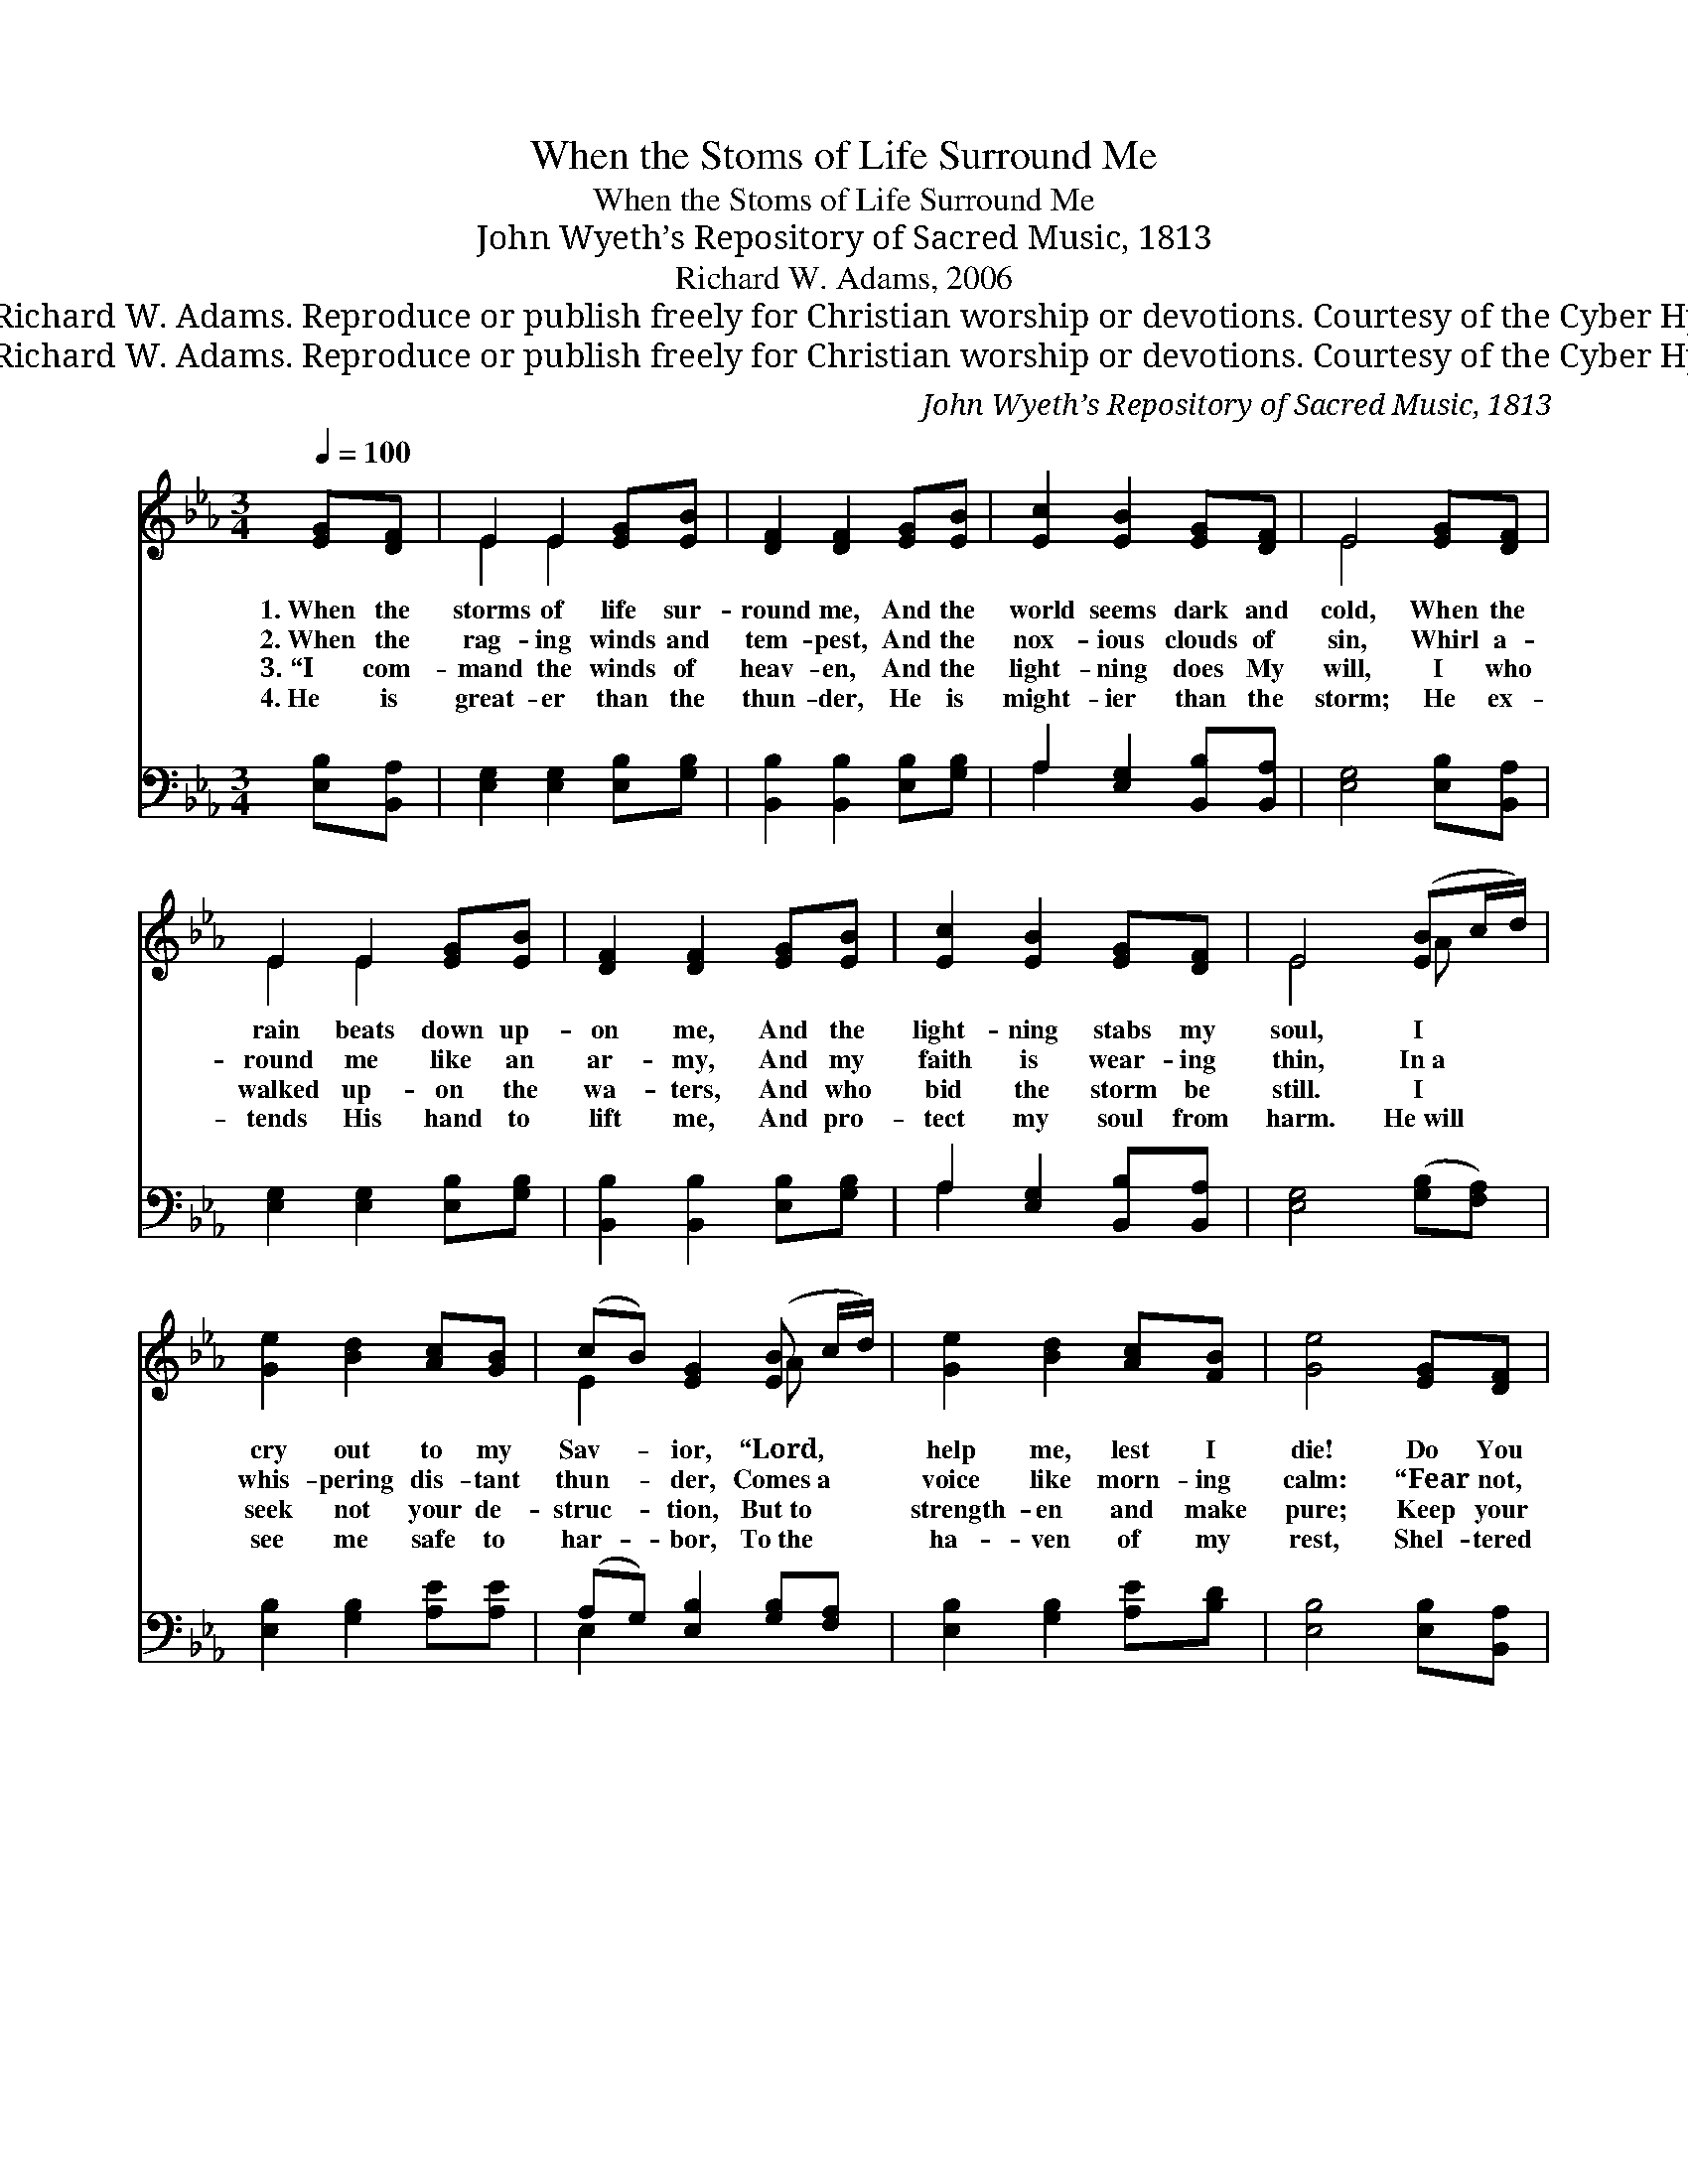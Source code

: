 X:1
T:When the Stoms of Life Surround Me
T:When the Stoms of Life Surround Me
T:John Wyeth’s Repository of Sacred Music, 1813
T:Richard W. Adams, 2006
T:© 2006 Richard W. Adams. Reproduce or publish freely for Christian worship or devotions. Courtesy of the Cyber Hymnal™
T:© 2006 Richard W. Adams. Reproduce or publish freely for Christian worship or devotions. Courtesy of the Cyber Hymnal™
C:John Wyeth’s Repository of Sacred Music, 1813
Z:© 2006 Richard W. Adams. Reproduce or publish freely for Christian worship or devotions.
Z:Courtesy of the Cyber Hymnal™
%%score ( 1 2 ) ( 3 4 )
L:1/8
Q:1/4=100
M:3/4
K:Eb
V:1 treble 
V:2 treble 
V:3 bass 
V:4 bass 
V:1
 [EG][DF] | E2 E2 [EG][EB] | [DF]2 [DF]2 [EG][EB] | [Ec]2 [EB]2 [EG][DF] | E4 [EG][DF] | %5
w: 1.~When the|storms of life sur-|round me, And the|world seems dark and|cold, When the|
w: 2.~When the|rag- ing winds and|tem- pest, And the|nox- ious clouds of|sin, Whirl a-|
w: 3.~“I com-|mand the winds of|heav- en, And the|light- ning does My|will, I who|
w: 4.~He is|great- er than the|thun- der, He is|might- ier than the|storm; He ex-|
 E2 E2 [EG][EB] | [DF]2 [DF]2 [EG][EB] | [Ec]2 [EB]2 [EG][DF] | E4 ([EB]c/d/) | %9
w: rain beats down up-|on me, And the|light- ning stabs my|soul, I * *|
w: round me like an|ar- my, And my|faith is wear- ing|thin, In~a * *|
w: walked up- on the|wa- ters, And who|bid the storm be|still. I * *|
w: tends His hand to|lift me, And pro-|tect my soul from|harm. He~will * *|
 [Ge]2 [Bd]2 [Ac][GB] | (cB) [EG]2 ([EB] c/d/) | [Ge]2 [Bd]2 [Ac][FB] | [Ge]4 [EG][DF] | %13
w: cry out to my|Sav- * ior, “Lord, * *|help me, lest I|die! Do You|
w: whis- pering dis- tant|thun- * der, Comes~a * *|voice like morn- ing|calm: “Fear not,|
w: seek not your de-|struc- * tion, But~to * *|strength- en and make|pure; Keep your|
w: see me safe to|har- * bor, To~the * *|ha- ven of my|rest, Shel- tered|
 E2 E2 [EG][EB] | [DF]2 [DF]2 [EG][EB] | [Ec]2 [EB]2 [EG][DF] | E4 |] %17
w: care not that the|bil- lows Push my|boat to- ward the|shoal?”|
w: I am with you|ev- er, Till the|world shall see its|end.|
w: faith in Me, be-|liev- ing I My|prom- is- es ful-|fill.”|
w: by the Rock of|Ag- es, Held in|His al- might- y|arm.|
V:2
 x2 | E2 E2 x2 | x6 | x6 | E4 x2 | E2 E2 x2 | x6 | x6 | E4 A x | x6 | E2 x2 A x | x6 | x6 | %13
 E2 E2 x2 | x6 | x6 | E4 |] %17
V:3
 [E,B,][B,,A,] | [E,G,]2 [E,G,]2 [E,B,][G,B,] | [B,,B,]2 [B,,B,]2 [E,B,][G,B,] | %3
 A,2 [E,G,]2 [B,,B,][B,,A,] | [E,G,]4 [E,B,][B,,A,] | [E,G,]2 [E,G,]2 [E,B,][G,B,] | %6
 [B,,B,]2 [B,,B,]2 [E,B,][G,B,] | A,2 [E,G,]2 [B,,B,][B,,A,] | [E,G,]4 ([G,B,][F,A,]) | %9
 [E,B,]2 [G,B,]2 [A,E][A,E] | (A,G,) [E,B,]2 [G,B,][F,A,] | [E,B,]2 [G,B,]2 [A,E][B,D] | %12
 [E,B,]4 [E,B,][B,,A,] | [E,G,]2 [E,G,]2 [E,B,][G,B,] | [B,,B,]2 [B,,B,]2 [E,B,][G,B,] | %15
 A,2 [E,G,]2 [B,,B,][B,,A,] | [E,G,]4 |] %17
V:4
 x2 | x6 | x6 | A,2 x4 | x6 | x6 | x6 | A,2 x4 | x6 | x6 | E,2 x4 | x6 | x6 | x6 | x6 | A,2 x4 | %16
 x4 |] %17


